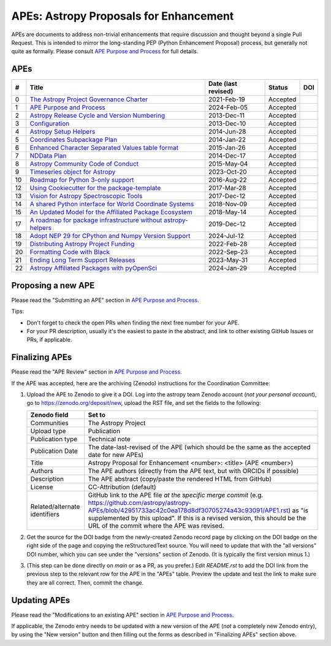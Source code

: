 APEs: Astropy Proposals for Enhancement
---------------------------------------

APEs are documents to address non-trivial enhancements that require discussion
and thought beyond a single Pull Request. This is intended to mirror the
long-standing PEP (Python Enhancement Proposal) process, but generally not quite as
formally. Please consult `APE Purpose and Process`_ for full details.

APEs
^^^^

=== ================================================================ =========== ============ ============
#   Title                                                            Date (last  Status       DOI
                                                                     revised)
=== ================================================================ =========== ============ ============
0   `The Astropy Project Governance Charter`_                        2021-Feb-19   Accepted   |APE 0 DOI|
1   `APE Purpose and Process`_                                       2024-Feb-05   Accepted   |APE 1 DOI|
2   `Astropy Release Cycle and Version Numbering`_                   2013-Dec-11   Accepted   |APE 2 DOI|
3   `Configuration`_                                                 2013-Dec-10   Accepted   |APE 3 DOI|
4   `Astropy Setup Helpers`_                                         2014-Jun-28   Accepted   |APE 4 DOI|
5   `Coordinates Subpackage Plan`_                                   2014-Jan-22   Accepted   |APE 5 DOI|
6   `Enhanced Character Separated Values table format`_              2015-Jan-26   Accepted   |APE 6 DOI|
7   `NDData Plan`_                                                   2014-Dec-17   Accepted   |APE 7 DOI|
8   `Astropy Community Code of Conduct`_                             2015-May-04   Accepted   |APE 8 DOI|
9   `Timeseries object for Astropy`_                                 2023-Oct-20   Accepted   |APE 9 DOI|
10  `Roadmap for Python 3-only support`_                             2016-Aug-22   Accepted   |APE 10 DOI|
12  `Using Cookiecutter for the package-template`_                   2017-Mar-28   Accepted   |APE 12 DOI|
13  `Vision for Astropy Spectroscopic Tools`_                        2017-Dec-12   Accepted   |APE 13 DOI|
14  `A shared Python interface for World Coordinate Systems`_        2018-Nov-09   Accepted   |APE 14 DOI|
15  `An Updated Model for the Affiliated Package Ecosystem`_         2018-May-14   Accepted   |APE 15 DOI|
17  `A roadmap for package infrastructure without astropy-helpers`_  2019-Dec-12   Accepted   |APE 17 DOI|
18  `Adopt NEP 29 for CPython and Numpy Version Support`_            2024-Jul-12   Accepted   |APE 18 DOI|
19  `Distributing Astropy Project Funding`_                          2022-Feb-28   Accepted   |APE 19 DOI|
20  `Formatting Code with Black`_                                    2022-Sep-23   Accepted   |APE 20 DOI|
21  `Ending Long Term Support Releases`_                             2023-May-31   Accepted   |APE 21 DOI|
22  `Astropy Affiliated Packages with pyOpenSci`_                    2024-Jan-29   Accepted   |APE 22 DOI|
=== ================================================================ =========== ============ ============

.. _The Astropy Project Governance Charter: https://github.com/astropy/astropy-APEs/blob/main/APE0.rst
.. _APE Purpose and Process: https://github.com/astropy/astropy-APEs/blob/main/APE1.rst
.. _Astropy Release Cycle and Version Numbering: https://github.com/astropy/astropy-APEs/blob/main/APE2.rst
.. _Configuration: https://github.com/astropy/astropy-APEs/blob/main/APE3.rst
.. _Astropy Setup Helpers: https://github.com/astropy/astropy-APEs/blob/main/APE4.rst
.. _Coordinates Subpackage Plan: https://github.com/astropy/astropy-APEs/blob/main/APE5.rst
.. _Enhanced Character Separated Values table format: https://github.com/astropy/astropy-APEs/blob/main/APE6.rst
.. _NDData Plan: https://github.com/astropy/astropy-APEs/blob/main/APE7.rst
.. _Astropy Community Code of Conduct: https://github.com/astropy/astropy-APEs/blob/main/APE8.rst
.. _Timeseries object for Astropy: https://github.com/astropy/astropy-APEs/blob/main/APE9.rst
.. _Roadmap for Python 3-only support: https://github.com/astropy/astropy-APEs/blob/main/APE10.rst
.. _Using Cookiecutter for the package-template: https://github.com/astropy/astropy-APEs/blob/main/APE12.rst
.. _Vision for Astropy Spectroscopic Tools: https://github.com/astropy/astropy-APEs/blob/main/APE13.rst
.. _A shared Python interface for World Coordinate Systems: https://github.com/astropy/astropy-APEs/blob/main/APE14.rst
.. _An Updated Model for the Affiliated Package Ecosystem: https://github.com/astropy/astropy-APEs/blob/main/APE15.rst
.. _A roadmap for package infrastructure without astropy-helpers: https://github.com/astropy/astropy-APEs/blob/main/APE17.rst
.. _Adopt NEP 29 for CPython and Numpy Version Support: https://github.com/astropy/astropy-APEs/blob/main/APE18.rst
.. _Distributing Astropy Project Funding: https://github.com/astropy/astropy-APEs/blob/main/APE19.rst
.. _Formatting Code with Black: https://github.com/astropy/astropy-APEs/blob/main/APE20.rst
.. _Ending Long Term Support Releases: https://github.com/astropy/astropy-APEs/blob/main/APE21.rst
.. _Astropy Affiliated Packages with pyOpenSci: https://github.com/astropy/astropy-APEs/blob/main/APE22.rst

.. |APE 0 DOI| image:: https://zenodo.org/badge/DOI/10.5281/zenodo.4552790.svg
   :target: https://doi.org/10.5281/zenodo.4552790

.. |APE 1 DOI| image:: https://zenodo.org/badge/DOI/10.5281/zenodo.1043885.svg
   :target: https://doi.org/10.5281/zenodo.1043885

.. |APE 2 DOI| image:: https://zenodo.org/badge/DOI/10.5281/zenodo.1043887.svg
   :target: https://doi.org/10.5281/zenodo.1043887

.. |APE 3 DOI| image:: https://zenodo.org/badge/DOI/10.5281/zenodo.1043889.svg
   :target: https://doi.org/10.5281/zenodo.1043889

.. |APE 4 DOI| image:: https://zenodo.org/badge/DOI/10.5281/zenodo.1043891.svg
   :target: https://doi.org/10.5281/zenodo.1043891

.. |APE 5 DOI| image:: https://zenodo.org/badge/DOI/10.5281/zenodo.1043896.svg
   :target: https://doi.org/10.5281/zenodo.1043896

.. |APE 6 DOI| image:: https://zenodo.org/badge/DOI/10.5281/zenodo.1043900.svg
   :target: https://doi.org/10.5281/zenodo.1043900

.. |APE 7 DOI| image:: https://zenodo.org/badge/DOI/10.5281/zenodo.1043906.svg
   :target: https://doi.org/10.5281/zenodo.1043906

.. |APE 8 DOI| image:: https://zenodo.org/badge/DOI/10.5281/zenodo.1043912.svg
   :target: https://doi.org/10.5281/zenodo.1043912

.. |APE 9 DOI| image:: https://zenodo.org/badge/DOI/10.5281/zenodo.10403160.svg
   :target: https://doi.org/10.5281/zenodo.10403160

.. |APE 10 DOI| image:: https://zenodo.org/badge/DOI/10.5281/zenodo.1038586.svg
   :target: https://doi.org/10.5281/zenodo.1038586

.. |APE 12 DOI| image:: https://zenodo.org/badge/DOI/10.5281/zenodo.1044483.svg
   :target: https://doi.org/10.5281/zenodo.1044483

.. |APE 13 DOI| image:: https://zenodo.org/badge/DOI/10.5281/zenodo.14834949.svg
   :target: https://doi.org/10.5281/zenodo.14834949

.. |APE 14 DOI| image:: https://zenodo.org/badge/DOI/10.5281/zenodo.11566733.svg
   :target: https://doi.org/10.5281/zenodo.11566733

.. |APE 15 DOI| image:: https://zenodo.org/badge/DOI/10.5281/zenodo.1246833.svg
   :target: https://doi.org/10.5281/zenodo.1246833

.. |APE 17 DOI| image:: https://zenodo.org/badge/DOI/10.5281/zenodo.3572843.svg
   :target: https://doi.org/10.5281/zenodo.3572843

.. |APE 18 DOI| image:: https://zenodo.org/badge/DOI/10.5281/zenodo.4563082.svg
   :target: https://doi.org/10.5281/zenodo.4563082

.. |APE 19 DOI| image:: https://zenodo.org/badge/DOI/10.5281/zenodo.6312048.svg
   :target: https://doi.org/10.5281/zenodo.6312048

.. |APE 20 DOI| image:: https://zenodo.org/badge/DOI/10.5281/zenodo.10562869.svg
   :target: https://doi.org/10.5281/zenodo.10562869

.. |APE 21 DOI| image:: https://zenodo.org/badge/DOI/10.5281/zenodo.7990988.svg
   :target: https://doi.org/10.5281/zenodo.7990988

.. |APE 22 DOI| image:: https://zenodo.org/badge/DOI/10.5281/zenodo.10581892.svg
   :target: https://doi.org/10.5281/zenodo.10581891

Proposing a new APE
^^^^^^^^^^^^^^^^^^^

Please read the "Submitting an APE" section in `APE Purpose and Process`_.

Tips:

* Don't forget to check the open PRs when finding the
  next free number for your APE.
* For your PR description, usually it's the easiest to paste in the
  abstract, and link to other existing GitHub Issues or PRs, if applicable.

Finalizing APEs
^^^^^^^^^^^^^^^

Please read the "APE Review" section in `APE Purpose and Process`_.

If the APE was accepted, here are the archiving (Zenodo) instructions for
the Coordination Committee:

#. Upload the APE to Zenodo to give it a DOI.  Log into the astropy team Zenodo
   account (*not your personal account*), go to https://zenodo.org/deposit/new,
   upload the RST file, and set the fields to the following:

   ============================= ======================================================
   Zenodo field                  Set to
   ============================= ======================================================
   Communities                   The Astropy Project
   Upload type                   Publication
   Publication type              Technical note
   Publication Date              The date-last-revised of the APE (which should be the same as the accepted date for new APEs)
   Title                         Astropy Proposal for Enhancement <number>: <title> (APE <number>)
   Authors                       The APE authors (directly from the APE text, but with ORCIDs if possible)
   Description                   The APE abstract (copy/paste the rendered HTML from GitHub)
   License                       CC-Attribution (default)
   Related/alternate identifiers GitHub link to the APE file *at the specific merge commit*
                                 (e.g. https://github.com/astropy/astropy-APEs/blob/42951733ac42c0ea178d8df30705274a43c93091/APE1.rst)
                                 as "is supplemented by this upload". If this is a revised version,
                                 this should be the URL of the commit where the APE was revised.
   ============================= ======================================================

#. Get the source for the DOI badge from the newly-created Zenodo record page by
   clicking on the DOI badge on the right side of the page and copying the
   reStructuredText source. You will need to update that with the "all versions"
   DOI number, which you can see under the "versions" section of Zenodo. (It is
   typically the first version minus 1.)
#. (This step can be done directly on `main` or as a PR, as you prefer.)
   Edit `README.rst` to add the DOI link from the previous step to the relevant
   row for the APE in the "APEs" table. Preview the update and test the link
   to make sure they are all correct. Then, commit the change.

Updating APEs
^^^^^^^^^^^^^

Please read the "Modifications to an existing APE" section in `APE Purpose and Process`_.

If applicable, the Zenodo entry needs to be updated with a new version of the APE (*not* a completely new
Zenodo entry), by using the "New version" button and then filling out the forms
as described in "Finalizing APEs" section above.
